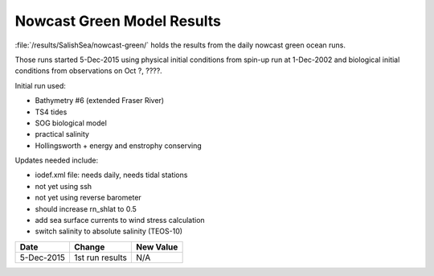 .. _NowcastGreenResults:

***************************
Nowcast Green Model Results
***************************

:file:`/results/SalishSea/nowcast-green/` holds the results from the daily nowcast green ocean runs.

Those runs started 5-Dec-2015 using physical initial conditions from spin-up run at 1-Dec-2002 and biological initial conditions from observations on Oct ?, ????.

Initial run used:

* Bathymetry #6 (extended Fraser River)
* TS4 tides
* SOG biological model
* practical salinity
* Hollingsworth + energy and enstrophy conserving

Updates needed include:

* iodef.xml file: needs daily, needs tidal stations
* not yet using ssh
* not yet using reverse barometer
* should increase rn_shlat to 0.5
* add sea surface currents to wind stress calculation
* switch salinity to absolute salinity (TEOS-10)

=========== ============================== ==========
 Date                      Change          New Value
=========== ============================== ==========
5-Dec-2015  1st run results                N/A
=========== ============================== ==========
